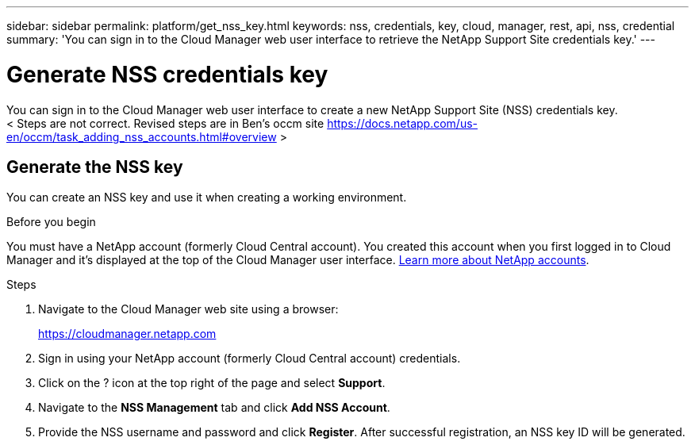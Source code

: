 ---
sidebar: sidebar
permalink: platform/get_nss_key.html
keywords: nss, credentials, key, cloud, manager, rest, api, nss, credential
summary: 'You can sign in to the Cloud Manager web user interface to retrieve the NetApp Support Site credentials key.'
---

= Generate NSS credentials key
:hardbreaks:
:nofooter:
:icons: font
:linkattrs:
:imagesdir: ./media/

[.lead]
You can sign in to the Cloud Manager web user interface to create a new NetApp Support Site (NSS) credentials key.
< Steps are not correct. Revised steps are in Ben's occm site https://docs.netapp.com/us-en/occm/task_adding_nss_accounts.html#overview >
//[NOTE]
//You need the NSS key when creating a working environment that uses BYOL ("bring your own") licensing.

== Generate the NSS key

You can create an NSS key and use it when creating a working environment.

.Before you begin

You must have a NetApp account (formerly Cloud Central account). You created this account when you first logged in to Cloud Manager and it’s displayed at the top of the Cloud Manager user interface. link:https://docs.netapp.com/us-en/occm/concept_cloud_central_accounts.html[Learn more about NetApp accounts^].

.Steps

. Navigate to the Cloud Manager web site using a browser:
+
https://cloudmanager.netapp.com

. Sign in using your NetApp account (formerly Cloud Central account) credentials.

. Click on the ? icon at the top right of the page and select *Support*.

. Navigate to the *NSS Management* tab and click *Add NSS Account*.

. Provide the NSS username and password and click *Register*. After successful registration, an NSS key ID will be generated.
